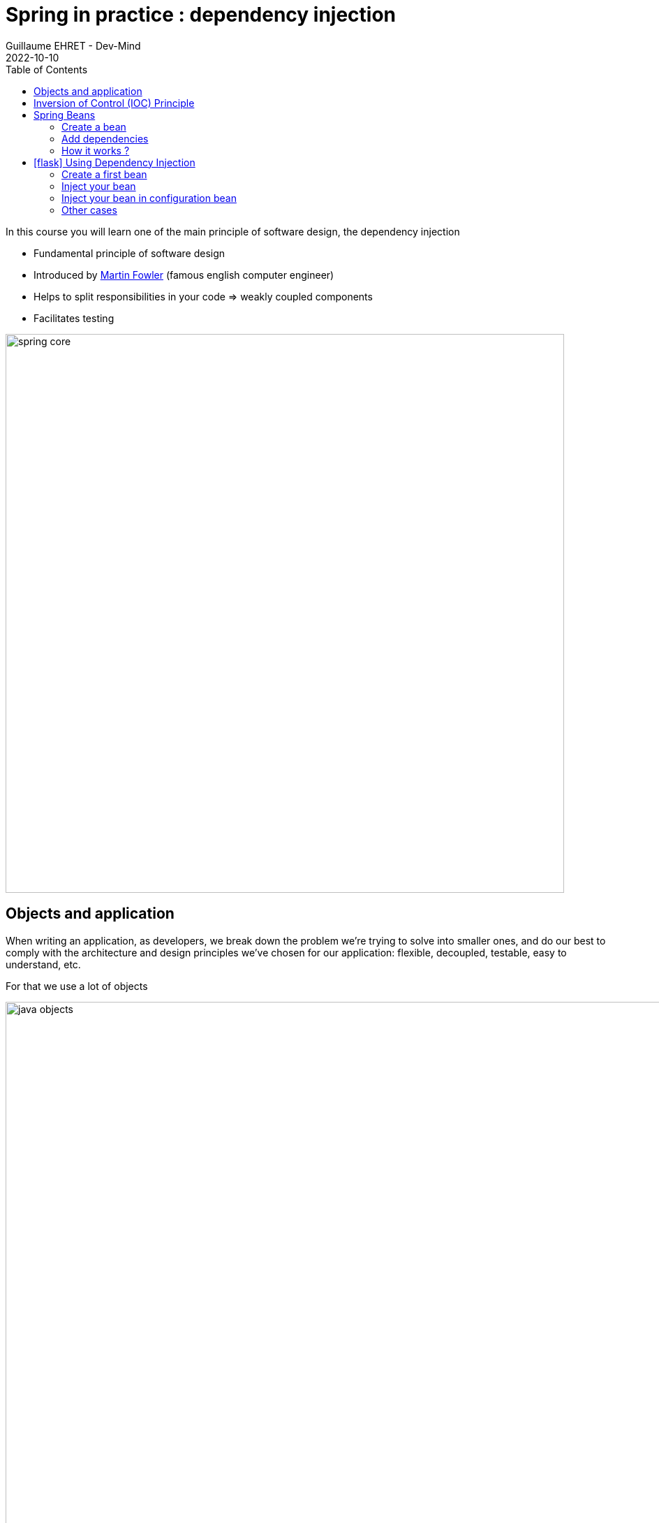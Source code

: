 :doctitle: Spring in practice : dependency injection
:description: Présentation de l'écosystème de Spring
:keywords: Java, Spring
:author: Guillaume EHRET - Dev-Mind
:revdate: 2022-10-10
:category: Java
:teaser:  In this course you will learn one of the main principle of software design, the dependency injection
:imgteaser: ../../img/training/spring-core.png
:toc:
:icons: font

In this course you will learn one of the main principle of software design, the dependency injection

* Fundamental principle of software design
* Introduced by https://martinfowler.com/articles/injection.html[Martin Fowler] (famous english computer engineer)
* Helps to split responsibilities in your code => weakly coupled components
* Facilitates testing

image::../../img/training/spring-core.png[width=800, align="center"]

== Objects and application

When writing an application, as developers, we break down the problem we’re trying to solve into smaller ones, and do our best to comply with the architecture and design principles we’ve chosen for our application: flexible, decoupled, testable, easy to understand, etc.

For that we use a lot of objects

image::../../img/training/spring-intro/java-objects.png[width=1000, align="center"]


* Service contains implementations of your business rules
* Components help to resolve a technical problem
* Repository interacts with external systems as database, webapi...
* Controllers are in front of your app to read and check data sent by users
* And you have objects to transport data DTO, entities

When we want to define an object we write for example

[source,java,subs="specialchars"]
----
public class NameService {

    public String getName() {
        return "Guillaume";
    }
}
----

And to use this object elsewhere we have to create a new instance with a `new` instruction

[source,java,subs="specialchars"]
----
public class WelcomeService {

    public void sayHello() {
        NameService nameService = new NameService();
        System.out.println("Hello " + nameService.getName());
    }
}
----

We have a strong coupling between these classes *WelcomeService* and *NameService*.
If we want to change *NameService* we have a good chance of having to update *WelcomeService*.

For example, if *NameService* need to use others objects, you have to update the *WelcomeService* class constructor

[source,java,subs="specialchars"]
----
public class NameService {

    private UserService userService;

    public NameService(UserService userService) {
        this.userService = userService;
    }

    public String getName() {
        return "Guillaume";
    }

    // ...
}
----

As the constructor changed you must update the coupled class

[source,java,subs="specialchars"]
----
public class WelcomeService {

    public void sayHello() {
        UserService userService = new UserService();
        NameService nameService = new NameService(userService);
        System.out.println("Hello " + nameService.getName());
    }
}
----

Other consideration, in a web application you should not implement a service at every call. It's not efficient if a class has a lot of collaborators, and if a service is called in different points in your application.

In this case the class which not change must be created only once. We often use the Singleton design pattern to do that.

We have to resolve these problems (break coupling and use singleton) and the solution is *Inversion of Control* (IOC).

To introduce this principle we will use a simpler example

If a class A uses a class B

image:../../img/training/spring-intro/ioc1.png[width=700, align="center"]

[source,java,subs="specialchars"]
----
public class B {
    public String name() {
        return "Guillaume";
    }
}

public class A {
    public void hello() {
        B b = new B();
        System.out.println("Hello " + b.name());
    }
}
----

== Inversion of Control (IOC) Principle

To resolve this problem, we can use a client, a factory to instantiate class B and inject it into class A.

image:../../img/training/spring-intro/ioc2.png[width=700, align="center"]

If an object needs other objects, it does not instantiate itself but they are provided by a factory or a client (a container).

Objects define their collaborators (that is, the other objects they work with) through constructor arguments or properties.
Container is responsible for the construction of the objects.

It will provide (inject) the collaborators requested by an object.

The first version of Spring was created to resolve this problem.
Spring provides https://docs.spring.io/spring-framework/docs/current/reference/html/core.html#beans[a container] to create and inject objects.

You must remember

> If an object needs other objects, it does not instantiate itself but they are provided by a factory (in our case Spring).
Therefore we no longer have to find new in your code.
The only exception is for objects which contain data : Entity and DTO.
**Inversion of Control (IoC) principle is also known as dependency injection (DI)**.

== Spring Beans

In Spring, the objects that form the backbone of your application and that are managed by the Spring IoC container are called beans.


A https://docs.spring.io/spring-framework/docs/current/reference/html/core.html#beans-definition[bean] is an object that is instantiated, assembled, and managed by a Spring IoC container

NOTE: The Java language was named Java in reference to Java coffee, the coffee of Indonesia. The Java logo is a cup of tea. With Spring an app can be seen as a set of Java beans image:../../img/training/spring-intro/ioc-beans.png[width=300]

=== Create a bean

==== By annotation

In Spring, we can use a stereotype on our classes to defined them as Bean Spring : @Service, @Component, @Repository, @Controller

[source,java,subs="specialchars"]
----
@Service
public class MyGreetingService {
   // Code ...
}

@Controller
public class MyGreetingController {
   // Code ...
}
----

Spring Boot is able to scan classpath to auto-detect and auto-configure beans annotated with @Service, @Component, @Repository, or @Controller.
Each annotation is equivalent, but a sterotype (@Service, @Repository...) helps to understand the object role in your app

image::../../img/training/spring-intro/java-objects.png[width=1000, align="center"]

==== By configuration

Also, we can create a Spring bean in a configuration bean, when we need to configure it.

The first step is to create a Configuration bean annotated with @Configuration.
This annotation indicates that the class can be used by the Spring IoC container as a source of bean definitions

[source,java,subs="specialchars"]
----
@Configuration
public class MyAppConfiguration {

    // ...

}
----

Beans are components instances.A method annotated with @Bean will return an object that should be registered as a bean in the Spring application context.@Bean is used to explicitly declare a single bean, rather than letting Spring do it automatically as @Component, @Service...

In this example we said to Spring that our UserStore object needs a `DataStoreConnectionPool` and

[source,java,subs="specialchars"]
----
@Configuration
public class MyAppConfiguration {

  @Bean
  public UserStore userStore(DataStoreConnectionPool connectionPool) {
    return new UserStore(connectionPool.fetchConnection());
  }

}
----

=== Add dependencies

When a class need another object, we use @Autowired to inject them via Spring.You have 2 ways to inject a bean in another

*Injection by setter*
[source,java, subs="specialchars"]
----
@Component
public class AImpl implements A {

    @Autowired
    private B b;

    public void setB(B b) {
        this.b = b;
    }

    public B getB() {
        return b;
    }
}
----

*Injection by constructor*
[source,java, subs="specialchars"]
----
@Component
public class AImpl implements A {

    private B b;

    @Autowired
    public AImpl(B b) {
        this.b = b;
    }

    public B getB() {
        return b;
    }
}
----
If you have only one constructor `@Autowired` is not mandatory for Spring.However, if several constructors are available and there is no primary/default constructor, at least one of the constructors must be annotated with @Autowired in order to instruct the container which one to use.

NOTE: You have 2 ways of injecting dependencies into an object but injection by constructor is the one recommended by the community

In this example UserStore and CertificateManager are injected into AuthenticationService

[source,java, subs="specialchars"]
----
@Service
public class AuthenticationService {

  private final UserStore userStore;
  private final CertificateManager certManager;

  public AuthenticationService(UserStore userStore, CertificateManager certManager) {
    this.userStore = userStore;
    this.certManager = certManager;
  }

  public AcccountStatus getAccountStatus(UserAccount account) {
    // here we can use the UserStore with this.userStore
  }
}
----

=== How it works ?

Spring looks for components by scanning your application classpath : looking for annotated classes in the packages or the beans you’ve declared in your configuration beans.

image:../../img/training/spring-intro/appcontext1.png[]

All those components are registered in an application context.
Spring searches a Bean by its type or else by its name

image:../../img/training/spring-intro/appcontext2.png[]

Spring throws a NoSuchBeanDefinitionException if a bean can't be found

image:../../img/training/spring-intro/appcontext3.png[]

Spring throws a NoUniqueBeanDefinitionException if several beans are found and if it doesn't know which bean use

image:../../img/training/spring-intro/appcontext4.png[]


== icon:flask[] Using Dependency Injection

=== Create a first bean

First, let’s create an interface for our application called `*GreetingService*` in package `*com.emse.spring.faircorp.hello*`

[source,java,subs="specialchars"]
----
package com.emse.spring.faircorp.hello;

public interface GreetingService {

  void greet(String name);
}
----

> Don’t forget to commit periodically your work. For this, you can run the `git init` cmd to convert this unversioned project to a Git repo. You can linked this repo to Github. More information on https://dev-mind.fr/training/outil/git.html[Git course]

Your first job is to output "Hello, Spring!" in the console when the application starts.

For that, do the following:

1. Create in package `*com.emse.spring.faircorp.hello*` a class called *ConsoleGreetingService*. This class implements *GreetingService* interface
2. Mark it as a service with *@Service* annotation.
3. Implement _greet_ method. This method should write to the console using `System.out.println`.

To check your work you have to create this test in folder `src/test`

[source,java, subs="specialchars"]
----
package com.emse.spring.faircorp.hello;

import org.assertj.core.api.Assertions;
import org.junit.jupiter.api.Test;
import org.junit.jupiter.api.extension.ExtendWith;
import org.springframework.boot.test.system.CapturedOutput;
import org.springframework.boot.test.system.OutputCaptureExtension;

@ExtendWith(OutputCaptureExtension.class) // (1)
class GreetingServiceTest {

    @Test
    public void testGreeting(CapturedOutput output) {
        GreetingService greetingService = new ConsoleGreetingService(); // (2)
        greetingService.greet("Spring");
        Assertions.assertThat(output.getAll()).contains("Hello, Spring!");
    }
}
----

* (1) We load a https://docs.spring.io/spring-boot/docs/current/api/org/springframework/boot/test/system/OutputCaptureExtension.html[Junit5 extension] to capture output (log generated by your app)
* (2) We’re testing our service implementation without Spring being involved. We create a new instance of this service with a new

You can verify that your implementation is working properly by running  `./gradlew test` command or by buttons in your IDEA.See this video to see the different solutions

video::I2jCW8pjWlk[youtube, width=600, height=330]

The test source code is valid. If the test execution fails, you have to fix your code.

=== Inject your bean

Your second Job is to create a new interface *UserService* in package `com.emse.spring.faircorp.hello`

[source,java, subs="specialchars"]
----
package com.emse.spring.faircorp.hello;

public interface UserService {
  void greetAll();
}
----

You can now

1. create an implementation of this interface called *DummyUserService*
2. Mark it as a service.
3. Inject service *GreetingService* (use interface and not implementation)
4. Write `greetAll` method. You have to create a List of String with 2 elements ("Elodie" and "Charles") and for each one you have to call `greet` method of the *GreetingService*

As for the first service, we're going to check this new service with a unit test

[source,java, subs="specialchars"]
----
package com.emse.spring.faircorp.hello;

import org.assertj.core.api.Assertions;
import org.junit.jupiter.api.Test;
import org.junit.jupiter.api.extension.ExtendWith;
import org.springframework.beans.factory.annotation.Autowired;
import org.springframework.boot.test.system.CapturedOutput;
import org.springframework.boot.test.system.OutputCaptureExtension;
import org.springframework.context.annotation.ComponentScan;
import org.springframework.context.annotation.Configuration;
import org.springframework.test.context.junit.jupiter.SpringExtension;

@ExtendWith(OutputCaptureExtension.class)
@ExtendWith(SpringExtension.class) // (1)
class DummyUserServiceTest {

    @Configuration // (2)
    @ComponentScan("com.emse.spring.faircorp.hello")
    public static class DummyUserServiceTestConfig{}

    @Autowired // (3)
    public DummyUserService dummyUserService;

    @Test
    public void testGreetingAll(CapturedOutput output) {
        dummyUserService.greetAll();
        Assertions.assertThat(output).contains("Hello, Elodie!", "Hello, Charles!");
    }
}
----

* (1) We use `SpringExtension` to link our test to Spring. With this annotation a Spring Context will be loaded when this test will run +
* (2) We have to configure how the context is loaded. In our case we added `@ComponentScan("com.emse.spring.faircorp.hello")` to help Spring to found our classes. In our app this scan is made by SpringBoot, but in our test SpringBoot is not loaded  +
* (3) As our test has is own Spring Context we can inject inside the bean to test#

You can verify that your implementation is working properly by running `./gradlew test` command.

=== Inject your bean in configuration bean

Now, a new class `*FaircorpApplicationConfig*` in *com.emse.spring.faircorp* package next *FaircorpApplication* class. We want to create a new bean of type `*CommandLineRunner*`.

CommandLineRunner instances are found by Spring Boot in the Spring context and are executed during the application startup phase.

[source,java, subs="specialchars"]
----
// (1)
public class FaircorpApplicationConfig {

  // (2)
  public CommandLineRunner greetingCommandLine() { // (3)
    return args -> {
      // (4)
    };
  }
}
----

* (1) First, annotate this class to mark it as a configuration bean
* (2) Add annotation to say that this method return a new Bean Spring
* (3) Then, tell Spring that here we need here a *GreetingService* component, by declaring it as a method argument
* (4) Finally, call here some service method to output the "Hello, Spring!" message at startup; since we’re getting *GreetingService*, no need to instantiate one manually

Starting your application, you should see something like:

[source,shell]
----
INFO 10522 --- [  restartedMain] s.b.c.e.t.TomcatEmbeddedServletContainer : Tomcat started on port(s): 8080 (http)
Hello, Spring!
INFO 10522 --- [  restartedMain] f.i.tc.s.SpringBootIntroApplication      : Started SpringBootIntroApplication in 4.431 seconds (JVM running for 4.886)
----

=== Other cases

Now, we’re going to test a few cases to understand how a Spring Application reacts to some situations. For each case, try the suggested modifications, restart your application and see what happens.

Of course, after each case, *revert those changes*, to get "back to normal". (You can use Git for that)

1. What happens if you comment the @Component / @Service annotation on your _ConsoleGreetingService_?

2. Now, try adding *AnotherConsoleGreetingService* (which says "Bonjour" instead of "Hello"), marked as a component as well. Try again this time after adding a *@Primary* annotation on *ConsoleGreetingService*.

3. Finally, try the following - what happens and why?

[source,java, subs="specialchars"]
----
@Service
public class ConsoleGreetingService implements GreetingService {

  private final CycleService cycleService;

  @Autowired
  public ConsoleGreetingService(CycleService cycleService) {
    this.cycleService = cycleService;
  }

  @Override
  public void greet(String name) {
    System.out.println("Hello, " + name + "!");
  }
}
----

[source,java, subs="specialchars"]
----
@Service
public class CycleService {

  private final ConsoleGreetingService consoleGreetingService;

  @Autowired
  public CycleService(ConsoleGreetingService consoleGreetingService) {
    this.consoleGreetingService = consoleGreetingService;
  }
}
----

> @Primary is not the only way to resolve multiple candidates, you can also use @Qualifier; check its javadoc to see how you could use it.

More information on @Primary https://docs.spring.io/spring-framework/docs/current/reference/html/core.html#beans-autowired-annotation-primary[here], and qualifiers https://docs.spring.io/spring-framework/docs/current/reference/html/core.html#beans-autowired-annotation-qualifiers[here].


Does Spring Framework be only Dependency Injection container? No.

It builds on the core concept of Dependeny Injection but comes with a number of other features (Web, Persistence, etc.) which bring simple abstractions. Aim of these abstractions is to reduce Boilerplate Code and Duplication Code, promoting Loose Coupling of your application architecture.
